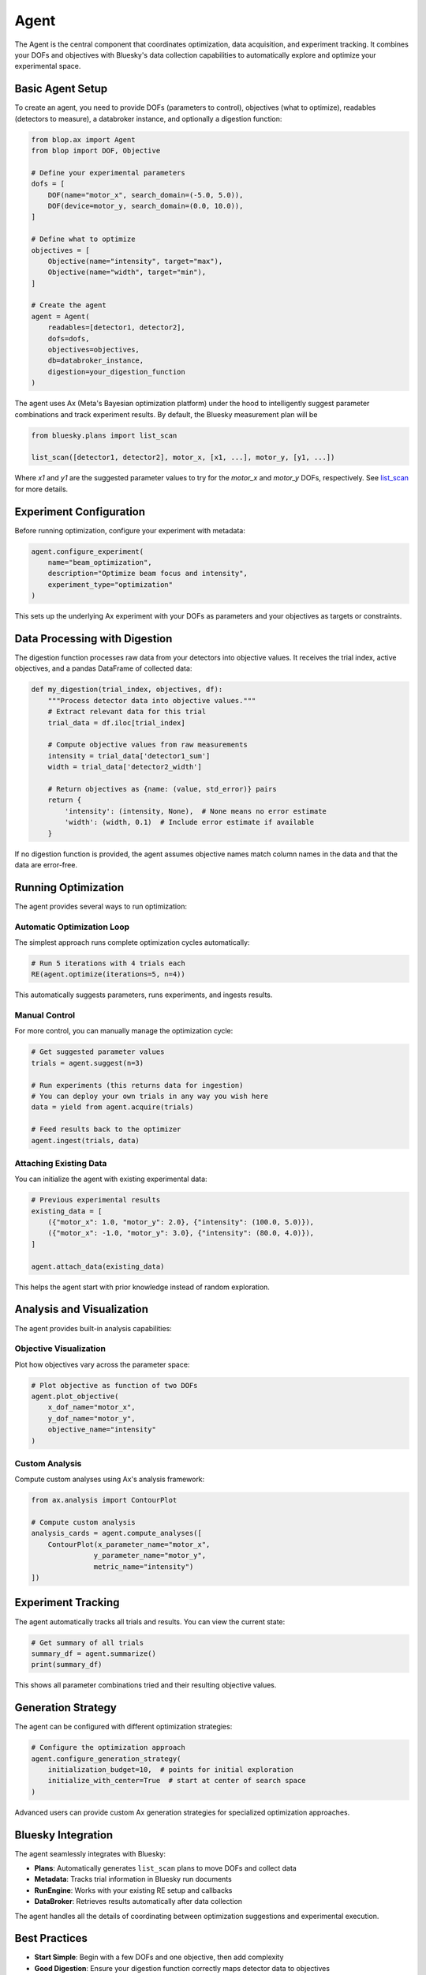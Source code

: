 Agent
+++++

The Agent is the central component that coordinates optimization, data acquisition, and experiment tracking. It combines your DOFs and objectives with Bluesky's data collection capabilities to automatically explore and optimize your experimental space.

Basic Agent Setup
=================

To create an agent, you need to provide DOFs (parameters to control), objectives (what to optimize), readables (detectors to measure), a databroker instance, and optionally a digestion function:

.. code-block:: python

    from blop.ax import Agent
    from blop import DOF, Objective

    # Define your experimental parameters
    dofs = [
        DOF(name="motor_x", search_domain=(-5.0, 5.0)),
        DOF(device=motor_y, search_domain=(0.0, 10.0)),
    ]

    # Define what to optimize
    objectives = [
        Objective(name="intensity", target="max"),
        Objective(name="width", target="min"),
    ]

    # Create the agent
    agent = Agent(
        readables=[detector1, detector2],
        dofs=dofs,
        objectives=objectives,
        db=databroker_instance,
        digestion=your_digestion_function
    )

The agent uses Ax (Meta's Bayesian optimization platform) under the hood to intelligently suggest parameter combinations and track experiment results. By default, the Bluesky measurement plan will be

.. code-block:: python

    from bluesky.plans import list_scan

    list_scan([detector1, detector2], motor_x, [x1, ...], motor_y, [y1, ...])

Where `x1` and `y1` are the suggested parameter values to try for the `motor_x` and `motor_y` DOFs, respectively. See `list_scan <https://blueskyproject.io/bluesky/main/generated/bluesky.plans.list_scan.html#bluesky-plans-list-scan>`_ for more details.

Experiment Configuration
========================

Before running optimization, configure your experiment with metadata:

.. code-block:: python

    agent.configure_experiment(
        name="beam_optimization",
        description="Optimize beam focus and intensity",
        experiment_type="optimization"
    )

This sets up the underlying Ax experiment with your DOFs as parameters and your objectives as targets or constraints.

Data Processing with Digestion
==============================

The digestion function processes raw data from your detectors into objective values. It receives the trial index, active objectives, and a pandas DataFrame of collected data:

.. code-block:: python

    def my_digestion(trial_index, objectives, df):
        """Process detector data into objective values."""
        # Extract relevant data for this trial
        trial_data = df.iloc[trial_index]
        
        # Compute objective values from raw measurements
        intensity = trial_data['detector1_sum']
        width = trial_data['detector2_width']
        
        # Return objectives as {name: (value, std_error)} pairs
        return {
            'intensity': (intensity, None),  # None means no error estimate
            'width': (width, 0.1)  # Include error estimate if available
        }

If no digestion function is provided, the agent assumes objective names match column names in the data and that the data are error-free.

Running Optimization
====================

The agent provides several ways to run optimization:

Automatic Optimization Loop
---------------------------

The simplest approach runs complete optimization cycles automatically:

.. code-block:: python

    # Run 5 iterations with 4 trials each
    RE(agent.optimize(iterations=5, n=4))

This automatically suggests parameters, runs experiments, and ingests results.

Manual Control
--------------

For more control, you can manually manage the optimization cycle:

.. code-block:: python

    # Get suggested parameter values
    trials = agent.suggest(n=3)
    
    # Run experiments (this returns data for ingestion)
    # You can deploy your own trials in any way you wish here
    data = yield from agent.acquire(trials)
    
    # Feed results back to the optimizer
    agent.ingest(trials, data)

Attaching Existing Data
-----------------------

You can initialize the agent with existing experimental data:

.. code-block:: python

    # Previous experimental results
    existing_data = [
        ({"motor_x": 1.0, "motor_y": 2.0}, {"intensity": (100.0, 5.0)}),
        ({"motor_x": -1.0, "motor_y": 3.0}, {"intensity": (80.0, 4.0)}),
    ]
    
    agent.attach_data(existing_data)

This helps the agent start with prior knowledge instead of random exploration.

Analysis and Visualization
==========================

The agent provides built-in analysis capabilities:

Objective Visualization
-----------------------

Plot how objectives vary across the parameter space:

.. code-block:: python

    # Plot objective as function of two DOFs
    agent.plot_objective(
        x_dof_name="motor_x", 
        y_dof_name="motor_y", 
        objective_name="intensity"
    )

Custom Analysis
---------------

Compute custom analyses using Ax's analysis framework:

.. code-block:: python

    from ax.analysis import ContourPlot
    
    # Compute custom analysis
    analysis_cards = agent.compute_analyses([
        ContourPlot(x_parameter_name="motor_x", 
                   y_parameter_name="motor_y", 
                   metric_name="intensity")
    ])

Experiment Tracking
===================

The agent automatically tracks all trials and results. You can view the current state:

.. code-block:: python

    # Get summary of all trials
    summary_df = agent.summarize()
    print(summary_df)

This shows all parameter combinations tried and their resulting objective values.

Generation Strategy
===================

The agent can be configured with different optimization strategies:

.. code-block:: python

    # Configure the optimization approach
    agent.configure_generation_strategy(
        initialization_budget=10,  # points for initial exploration
        initialize_with_center=True  # start at center of search space
    )

Advanced users can provide custom Ax generation strategies for specialized optimization approaches.

Bluesky Integration
===================

The agent seamlessly integrates with Bluesky:

- **Plans**: Automatically generates ``list_scan`` plans to move DOFs and collect data
- **Metadata**: Tracks trial information in Bluesky run documents  
- **RunEngine**: Works with your existing RE setup and callbacks
- **DataBroker**: Retrieves results automatically after data collection

The agent handles all the details of coordinating between optimization suggestions and experimental execution.

Best Practices
==============

- **Start Simple**: Begin with a few DOFs and one objective, then add complexity
- **Good Digestion**: Ensure your digestion function correctly maps detector data to objectives  
- **Reasonable Bounds**: Set DOF search domains that cover meaningful parameter ranges
- **Monitor Progress**: Use visualization tools to understand optimization behavior
- **Save State**: The agent maintains full experiment history for reproducibility
- **Error Handling**: The agent is designed to be robust to occasional experimental failures
